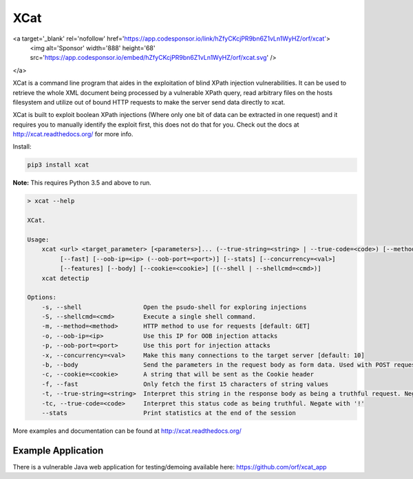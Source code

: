 XCat
====

|Build Status| |image1| |image2| |image3| |image4|

.. |Build Status| image:: https://travis-ci.org/orf/xcat.svg?branch=master
   :target: https://travis-ci.org/orf/xcat
.. |image1| image:: https://img.shields.io/pypi/v/xcat.svg
   :target: https://pypi.python.org/pypi/xcat
.. |image2| image:: https://img.shields.io/pypi/l/xcat.svg
   :target: https://pypi.python.org/pypi/xcat
.. |image3| image:: https://img.shields.io/pypi/format/xcat.svg
   :target: https://pypi.python.org/pypi/xcat
.. |image4| image:: https://img.shields.io/pypi/pyversions/xcat.svg
   :target: https://pypi.python.org/pypi/xcat

<a target='_blank' rel='nofollow' href='https://app.codesponsor.io/link/hZfyCKcjPR9bn6Z1vLn1WyHZ/orf/xcat'>
  <img alt='Sponsor' width='888' height='68' src='https://app.codesponsor.io/embed/hZfyCKcjPR9bn6Z1vLn1WyHZ/orf/xcat.svg' />
</a>

XCat is a command line program that aides in the exploitation of blind XPath injection vulnerabilities. It can be used
to retrieve the whole XML document being processed by a vulnerable XPath query, read arbitrary files on the hosts filesystem
and utilize out of bound HTTP requests to make the server send data directly to xcat.

XCat is built to exploit boolean XPath injections (Where only one bit of data can be extracted in one request)
and it requires you to manually identify the exploit first, this does not do that for you. Check out the docs 
at http://xcat.readthedocs.org/ for more info.

Install:

.. code:: console

   pip3 install xcat

**Note:** This requires Python 3.5 and above to run.


.. code-block:: console

   > xcat --help

   XCat.

   Usage:
       xcat <url> <target_parameter> [<parameters>]... (--true-string=<string> | --true-code=<code>) [--method=<method>]
            [--fast] [--oob-ip=<ip> (--oob-port=<port>)] [--stats] [--concurrency=<val>]
            [--features] [--body] [--cookie=<cookie>] [(--shell | --shellcmd=<cmd>)]
       xcat detectip

   Options:
       -s, --shell                 Open the psudo-shell for exploring injections
       -S, --shellcmd=<cmd>        Execute a single shell command.
       -m, --method=<method>       HTTP method to use for requests [default: GET]
       -o, --oob-ip=<ip>           Use this IP for OOB injection attacks
       -p, --oob-port=<port>       Use this port for injection attacks
       -x, --concurrency=<val>     Make this many connections to the target server [default: 10]
       -b, --body                  Send the parameters in the request body as form data. Used with POST requests.
       -c, --cookie=<cookie>       A string that will be sent as the Cookie header
       -f, --fast                  Only fetch the first 15 characters of string values
       -t, --true-string=<string>  Interpret this string in the response body as being a truthful request. Negate with '!'
       -tc, --true-code=<code>     Interpret this status code as being truthful. Negate with '!'
       --stats                     Print statistics at the end of the session



More examples and documentation can be found at http://xcat.readthedocs.org/

Example Application
-------------------

There is a vulnerable Java web application for testing/demoing available here: https://github.com/orf/xcat_app
